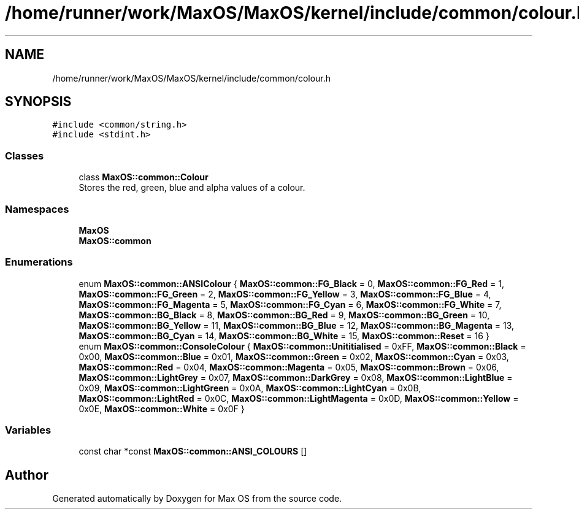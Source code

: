 .TH "/home/runner/work/MaxOS/MaxOS/kernel/include/common/colour.h" 3 "Sat Mar 29 2025" "Version 0.1" "Max OS" \" -*- nroff -*-
.ad l
.nh
.SH NAME
/home/runner/work/MaxOS/MaxOS/kernel/include/common/colour.h
.SH SYNOPSIS
.br
.PP
\fC#include <common/string\&.h>\fP
.br
\fC#include <stdint\&.h>\fP
.br

.SS "Classes"

.in +1c
.ti -1c
.RI "class \fBMaxOS::common::Colour\fP"
.br
.RI "Stores the red, green, blue and alpha values of a colour\&. "
.in -1c
.SS "Namespaces"

.in +1c
.ti -1c
.RI " \fBMaxOS\fP"
.br
.ti -1c
.RI " \fBMaxOS::common\fP"
.br
.in -1c
.SS "Enumerations"

.in +1c
.ti -1c
.RI "enum \fBMaxOS::common::ANSIColour\fP { \fBMaxOS::common::FG_Black\fP = 0, \fBMaxOS::common::FG_Red\fP = 1, \fBMaxOS::common::FG_Green\fP = 2, \fBMaxOS::common::FG_Yellow\fP = 3, \fBMaxOS::common::FG_Blue\fP = 4, \fBMaxOS::common::FG_Magenta\fP = 5, \fBMaxOS::common::FG_Cyan\fP = 6, \fBMaxOS::common::FG_White\fP = 7, \fBMaxOS::common::BG_Black\fP = 8, \fBMaxOS::common::BG_Red\fP = 9, \fBMaxOS::common::BG_Green\fP = 10, \fBMaxOS::common::BG_Yellow\fP = 11, \fBMaxOS::common::BG_Blue\fP = 12, \fBMaxOS::common::BG_Magenta\fP = 13, \fBMaxOS::common::BG_Cyan\fP = 14, \fBMaxOS::common::BG_White\fP = 15, \fBMaxOS::common::Reset\fP = 16 }"
.br
.ti -1c
.RI "enum \fBMaxOS::common::ConsoleColour\fP { \fBMaxOS::common::Unititialised\fP = 0xFF, \fBMaxOS::common::Black\fP = 0x00, \fBMaxOS::common::Blue\fP = 0x01, \fBMaxOS::common::Green\fP = 0x02, \fBMaxOS::common::Cyan\fP = 0x03, \fBMaxOS::common::Red\fP = 0x04, \fBMaxOS::common::Magenta\fP = 0x05, \fBMaxOS::common::Brown\fP = 0x06, \fBMaxOS::common::LightGrey\fP = 0x07, \fBMaxOS::common::DarkGrey\fP = 0x08, \fBMaxOS::common::LightBlue\fP = 0x09, \fBMaxOS::common::LightGreen\fP = 0x0A, \fBMaxOS::common::LightCyan\fP = 0x0B, \fBMaxOS::common::LightRed\fP = 0x0C, \fBMaxOS::common::LightMagenta\fP = 0x0D, \fBMaxOS::common::Yellow\fP = 0x0E, \fBMaxOS::common::White\fP = 0x0F }"
.br
.in -1c
.SS "Variables"

.in +1c
.ti -1c
.RI "const char *const \fBMaxOS::common::ANSI_COLOURS\fP []"
.br
.in -1c
.SH "Author"
.PP 
Generated automatically by Doxygen for Max OS from the source code\&.
